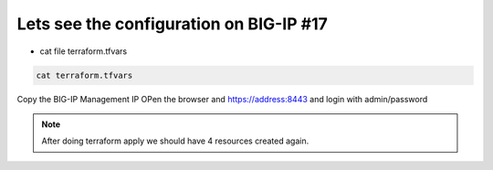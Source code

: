 Lets see the configuration on BIG-IP  #17  
========================================
- cat file terraform.tfvars

.. code-block:: shell

  cat terraform.tfvars


Copy the BIG-IP Management IP
OPen the browser and https://address:8443 and login with admin/password

.. image:: ./images/bigip1.png


.. image:: ./images/bigip2.png


.. image:: ./images/bigip3.png


.. image:: ./images/bigip4.png


.. image:: ./images/bigip5.png


.. image:: ./images/bigip6.png

 


 
.. Note:: After doing terraform apply we should have 4 resources created again. 

